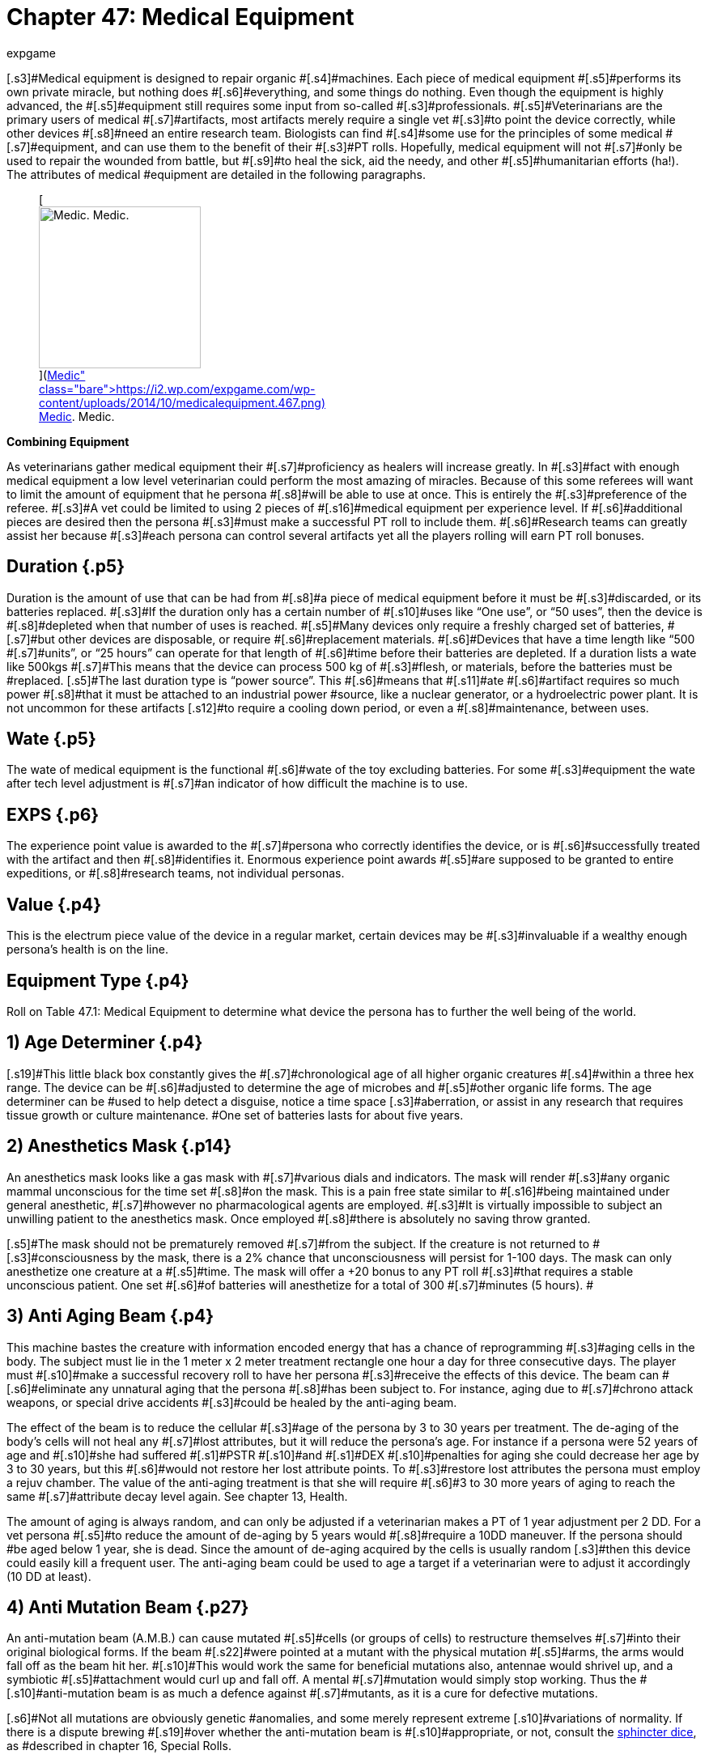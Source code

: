 = Chapter 47: Medical Equipment
:author: expgame
:date: 2010-08-08 03:58:22 -0400
:guid: http://expgame.com/?page_id=341
:id: 341
:page-layout: page

[.s3]#Medical equipment is designed to repair organic #[.s4]#machines.
Each piece of medical equipment #[.s5]#performs its own private miracle, but nothing does #[.s6]#everything, and some things do nothing.
Even though the equipment is highly advanced, the #[.s5]#equipment still requires some input from so-called #[.s3]#professionals.
#[.s5]#Veterinarians are the primary users of medical #[.s7]#artifacts, most artifacts merely require a single vet #[.s3]#to point the device correctly, while other devices #[.s8]#need an entire research team.
Biologists can find #[.s4]#some use for the principles of some medical #[.s7]#equipment, and can use them to the benefit of their #[.s3]#PT rolls.
Hopefully, medical equipment will not #[.s7]#only be used to repair the wounded from battle, but #[.s9]#to heal the sick, aid the needy, and other #[.s5]#humanitarian efforts (ha!).
The attributes of medical #equipment are detailed in the following paragraphs.+++<figure id="attachment_5325" aria-describedby="caption-attachment-5325" style="width: 200px" class="wp-caption aligncenter">+++[image:https://i0.wp.com/expgame.com/wp-content/uploads/2014/10/medicalequipment.467-200x300.png?resize=200%2C300[Medic.
Medic.,200]](https://i2.wp.com/expgame.com/wp-content/uploads/2014/10/medicalequipment.467.png)+++<figcaption id="caption-attachment-5325" class="wp-caption-text">+++Medic.
Medic.+++</figcaption>++++++</figure>+++

[.s1]#*Combining Equipment*#

[.s3]#As veterinarians gather medical equipment their #[.s7]#proficiency as healers will increase greatly.
In #[.s3]#fact with enough medical equipment a low level veterinarian could perform the most amazing of miracles.
Because of this some referees will want to limit the amount of equipment that he persona #[.s8]#will be able to use at once.
This is entirely the #[.s3]#preference of the referee.
#[.s3]#A vet could be limited to using 2 pieces of #[.s16]#medical equipment per experience level.
If #[.s6]#additional pieces are desired then the persona #[.s3]#must make a successful PT roll to include them.
#[.s6]#Research teams can greatly assist her because #[.s3]#each persona can control several artifacts yet all the players rolling will earn PT roll bonuses.#

== [.s1]#Duration# {.p5}

[.s7]#Duration is the amount of use that can be had from #[.s8]#a piece of medical equipment before it must be #[.s3]#discarded, or its batteries replaced.
#[.s3]#If the duration only has a certain number of #[.s10]#uses like &#8220;One use&#8221;, or &#8220;50 uses&#8221;, then the device is #[.s8]#depleted when that number of uses is reached.
#[.s5]#Many devices only require a freshly charged set of batteries, #[.s7]#but other devices are disposable, or require #[.s6]#replacement materials.
#[.s6]#Devices that have a time length like &#8220;500 #[.s7]#units&#8221;, or &#8220;25 hours&#8221;
can operate for that length of #[.s6]#time before their batteries are depleted.
If a duration lists a wate like 500kgs #[.s7]#This means that the device can process 500 kg of #[.s3]#flesh, or materials, before the batteries must be #replaced.
[.s5]#The last duration type is &#8220;power source&#8221;.
This #[.s6]#means that #[.s11]#ate #[.s6]#artifact requires so much power #[.s8]#that it must be attached  to an industrial power #source, like a nuclear generator, or a hydroelectric power plant.
It is not uncommon for these artifacts [.s12]#to require a cooling down period, or even a #[.s8]#maintenance, between uses.#

== [.s1]#Wate# {.p5}

[.s3]#The wate of medical equipment is the functional #[.s6]#wate of the toy excluding batteries.
For some #[.s3]#equipment the wate after tech level adjustment is #[.s7]#an indicator of how difficult the machine is to use.#

== [.s15]#EXPS# {.p6}

[.s10]#The experience point value is awarded to the #[.s7]#persona who correctly identifies the device, or is #[.s6]#successfully treated with the artifact and then #[.s8]#identifies it.
Enormous experience point awards #[.s5]#are supposed to be granted to entire expeditions, or #[.s8]#research teams, not individual personas.#

== [.s5]#Value# {.p4}

[.s5]#This is the electrum piece value of the device in a regular market, certain devices may be #[.s3]#invaluable if a wealthy enough persona&#8217;s health is on the line.#

== Equipment Type {.p4}

Roll on Table 47.1: Medical Equipment to determine what device the persona has to further the well being of the world.

[table id=586 /]

== 1) Age Determiner {.p4}

[table id=587 /]

[.s19]#This little black box constantly gives the #[.s7]#chronological age of all higher organic creatures #[.s4]#within a three hex range.
The device can be #[.s6]#adjusted to determine the age of microbes and #[.s5]#other organic life forms.
The age determiner can be #used to help detect a disguise, notice a time space [.s3]#aberration, or assist in any research that requires tissue growth or culture maintenance.
#One set of batteries lasts for about five years.

== 2) Anesthetics Mask {.p14}

[table id=588 /]

[.s3]#An anesthetics mask looks like a gas mask with #[.s7]#various dials and indicators.
The mask will render #[.s3]#any organic mammal unconscious for the time set #[.s8]#on the mask.
This is a pain free state similar to #[.s16]#being maintained under general anesthetic, #[.s7]#however no pharmacological agents are employed.
#[.s3]#It is virtually impossible to subject an unwilling patient to the anesthetics mask.
Once employed #[.s8]#there is absolutely no saving throw granted.#

[.s5]#The mask should not be prematurely removed #[.s7]#from the subject.
If the creature is not returned to #[.s3]#consciousness by the mask, there is a 2% chance that unconsciousness will persist for 1-100 days.
The mask can only anesthetize one creature at a #[.s5]#time.
The mask will offer a +20 bonus to any PT roll #[.s3]#that requires a stable unconscious patient.
One set #[.s6]#of batteries will anesthetize for a total of 300 #[.s7]#minutes (5 hours).
#

== [.s20]#3) Anti Aging Beam# {.p4}

[table id=589 /]

[.s10]#This machine bastes the creature with information encoded energy that has a chance of reprogramming #[.s3]#aging cells in the body.
The subject must lie in the 1 meter x 2 meter treatment rectangle one hour a day for three consecutive days.
The player must #[.s10]#make a successful recovery roll to have her persona #[.s3]#receive the effects of this device.
The beam can #[.s6]#eliminate any unnatural aging that the persona #[.s8]#has been subject to.
For instance, aging due to #[.s7]#chrono attack weapons, or special drive accidents #[.s3]#could be healed by the anti-aging beam.#

[.s10]#The effect of the beam is to reduce the cellular #[.s3]#age of the persona by 3 to 30 years per treatment.
The de-aging of the body&#8217;s cells will not heal any #[.s7]#lost attributes, but it will reduce the persona&#8217;s age.
For instance if a persona were 52 years of age and #[.s10]#she had suffered #[.s1]#PSTR #[.s10]#and #[.s1]#DEX #[.s10]#penalties for aging she could decrease her age by 3 to 30 years, but this #[.s6]#would not restore her lost attribute points.
To #[.s3]#restore lost attributes the persona must employ a rejuv chamber.
The value of the anti-aging treatment is that she will require #[.s6]#3 to 30 more years of aging to reach the same #[.s7]#attribute decay level again.
See chapter 13, Health.#

[.s3]#The amount of aging is always random, and can only be adjusted if a veterinarian makes a PT of 1 year adjustment per 2 DD.
For a vet persona #[.s5]#to reduce the amount of de-aging by 5 years would #[.s8]#require a 10DD maneuver.
If the persona should #be aged below 1 year, she is dead.
Since the amount of de-aging acquired by the cells is usually random [.s3]#then this device could easily kill a frequent user.
The anti-aging beam could be used to age a target if a veterinarian were to adjust it accordingly (10 DD at least).#

== [.s21]#4) Anti Mutation Beam# {.p27}

[table id=590 /]

[.s17]#An anti-mutation beam (A.M.B.) can cause mutated #[.s5]#cells (or groups of cells) to restructure themselves #[.s7]#into their original biological forms.
If the beam #[.s22]#were pointed at a mutant with the physical mutation #[.s5]#arms, the arms would fall off as the beam hit her.
#[.s10]#This would work the same for beneficial mutations also, antennae would shrivel up, and a symbiotic #[.s5]#attachment would curl up and fall off.
A mental #[.s7]#mutation would simply stop working.
Thus the #[.s10]#anti-mutation beam is as much a defence against #[.s7]#mutants, as it is a cure for defective mutations.#

[.s6]#Not all mutations are obviously genetic #anomalies, and some merely represent extreme [.s10]#variations of normality.
If there is a dispute brewing #[.s19]#over whether the anti-mutation beam is #[.s10]#appropriate, or not, consult the http://expgame.com/?page_id=275#sphincter-dice[sphincter dice], as #described in chapter 16, Special Rolls.

The beam will be effective if the mutant fails [.s7]#a poison attack against her physical mutations, #[.s5]#and psionic attack against her mental mutations.
#The attack intensity of the A.M.B.
is 2 to 12 plus [.s10]#one per level of veterinarian using the device.
The total body wate of the patient is considered when #[.s22]#treating for mutations, and the device can eliminate #[.s17]#mutations from 100 kg of flesh per battery set.
The #[.s16]#beam has a 40 cm range, and its effect is #[.s7]#instantaneous.#

[.s3]#If a veterinarian wishes to only eliminate #[.s8]#certain mutations she can cover parts of the #[.s7]#mutant&#8217;s body, and focus the beam.
To avoid a #[.s8]#specific mutation requires 3DD per physical #mutation, and 10DD per mental mutation.
If the [.s10]#vet wanted to eliminate a mutant&#8217;s pus producing #organ, while retaining her symbiotic attachment [.s3]#and pyrokinesis the vet would have to make a #[.s5]#13DD maneuver.#

== 5) Anti Virus Beam {.p4}

[table id=591 /]

[.s17]#The hand held anti-virus beam will kill any foreign virus, bacteria, fungi, prion or organism that is found infiltrating #[.s10]#an organic substance.
The beam will not kill those #[.s1]#organisms which are determined to be in a symbiotic #[.s5]#relationship with the patient.
This super-sterilizer #has a range of 75 cm.

[.s7]#There is a larger version which weighs 10 #[.s5]#times as much, is worth 125000, and is effective on #[.s10]#all micro-organisms within a 2 hex radius of effect.
The Sterilizer will be found 20% of the time.
#[.s7]#Both sizes have a battery life of 200 units.
This #[.s10]#artifact will give a veterinarian +10 on her PT roll #[.s5]#when dealing with open wounds, and countering #infections.

== 6) Auto Tourniquet {.p4}

[table id=592 /]

[.s10]#An automatic tourniquet can be wrapped over or near any major source of blood loss.
The tourniquet #[.s8]#is more than just an automated constricting #[.s7]#bandage, and it employs electrical impulses to #[.s22]#constrict and dilate appropriate blood vessels . Once #activated, the auto tourniquet will eliminate [.s3]#damaging effects caused by blood loss.
#[.s17]#The tourniquet will function on a severely damaged #[.s5]#limb, an internal bleed, or a head wound.
If the #tourniquet is improperly placed (e.g., around an anthro[.s7]#&#8216;s neck) safety mechanisms will ensure #[.s10]#that it disconnects itself.
The auto tourniquet #[.s5]#will not heal damage, but it will prevent further #[.s8]#damage.
The electric tourniquet will always #[.s5]#function (no batteries necessary) if attached to a #[.s10]#warm organic creature.
Veterinarians earn +20 on #any PT rolls that involve blood loss (surgery to severe trauma).+++<figure id="attachment_5326" aria-describedby="caption-attachment-5326" style="width: 245px" class="wp-caption aligncenter">+++[image:https://i2.wp.com/35.197.116.248/expgame.com/wp-content/uploads/2014/10/medicalthing.471.png?resize=245%2C183[Staples, sutures, bandages.
Anaesthetic?,245]](https://i2.wp.com/35.197.116.248/expgame.com/wp-content/uploads/2014/10/medicalthing.471.png)+++<figcaption id="caption-attachment-5326" class="wp-caption-text">+++Staples, sutures, bandages.
Anaesthetic?+++</figcaption>++++++</figure>+++

== 7) Bandage Box {.p34}

[table id=593 /]

[.s10]#This medical device is more than just a collection of #bandages and plasters.
A bandage box will quickly [.s7]#crawl all over the patient&#8217;s body and sew, or glue, #together any open wounds that it finds.
It will also [.s3]#sterilize and redress any old wounds.
A bandage #[.s10]#box will take 1-6 minutes to sew up a medium sized #[.s7]#patient (anthropomorph sized).
A battery set will #provide power for 75 minutes of search-and-sew.
A [.s7]#vet will earn a bonus of +15 on quick fix PT rolls #[.s3]#when using a bandage box, and a bonus of +5 on any surgery PT rolls.#

== [.s5]#8) Biorganic Attachment# {.p5}

[table id=594 /]

[.s7]#A biorganic attachment is a ready to affix limb.
It #[.s6]#may be from an organ donor bank, from some #biological vat, or from a dissected clone, but either [.s3]#way the limb has been prepared for attachment to #[.s5]#a host body.
The limb in a bag has all the energy sources, computer technology and invasive devices built into it.
A biorganic attachment will nearly replace itself in a gory noisey automated surgical procedure.
Once attached be biorganic attachment #[.s6]#will become seamless with the persona.
If the #[.s7]#persona is physically strong the attachment will quickly grow #[.s3]#in strength.
If the persona is weak and sickly the #[.s8]#attachment will quickly atrophy.
#[.s3]#Biorganic attachments are relatively easy for #[.s8]#a veterinarian, or a biologist to attach.
Requiring #[.s4]#a 4DD maneuver for success.
#[.s4]#There are #[.s3]#several types of biorganic attachments, and these types are determined on Table 47.2:__ __Attachment Style__.__#

[table id=595 /]

[.s33]#*1) Basic Unit*:#[.s8]# Requires a veterinarian for proper attachment.
It only requires a DD4 maneuver.
Reasons for failure could be wrong size of patient, or poor technique#[.s7]#.
[.s8]#Sizing and limb type is determined by the #[.s5]#the http://expgame.com/?page_id=275#sphincter-dice[sphincter dice].
#The basic unit is also limited to type of limb that needs replacing.
The #[.s3]#limb can be saved for later use on another persona #[.s8]#if the attempt fails.
EXPS 2000.
Value 750 000.#

[.s28]#*2) Special Edition*:#[.s7]#This unit is self attaching and is not affected by limb type or size of the patient.
A vet can attach the limb as a DD1 maneuver, or the personas could let t#[.s6]#he self #[.s12]#attaching unit do its own thing.
The special edition can#[.s3]# attach itself with #[.s7]#90% accuracy (a 90% chance of success).
Failure of the attachment is left up to the referee.
EXPS 1000.
Value 1 500 000.#

[.s33]#*3) Luxury Edition*:#[.s8]#This sausage-in-a-bag can #[.s3]#attach itself regardless of race, or size, and may #[.s7]#replace any external body part that is not an organ.
A luxury edition biorganic attachment can replace #[.s5]#fins, wings, noses, trunkS;
ears, eyelids, or external #[.s8]#mutations.
It requires no medical attention, and #[.s7]#has a 99% chance of success.
EXPS 750.
Value 2 750 000.#

*4) Luxury Plus*: Same as the luxury edition but also has a physical mutation attached to it.
The physical mutation cannot be a defect, and must be appropriate or explainable by the referee.
EXPS 750.
Value 2 750 000.

== [.s36]#9) Biorganic Replacement# {.p4}

[table id=596 /]

[.s4]#Biorganic replacements are ready to implant #[.s3]#organs, tissues, or glands.
They can be straight from tissue culture vats, harvested from clones, #[.s4]#harvested from criminals, or cybernetically #[.s3]#designed.
The biorganic replacement can be used to enhance an existing system, or to replace an #[.s9]#ailing one.
The nature of each biorganic #[.s19]#replacement is discussed in the following #[.s8]#paragraphs, as is its value and attribute bonus.
[.s5]#The replacement type is rolled on Table 47.3: #[.s3]#Replacement Type__.__##

[.s5]#For any biorganic attachment to work, the vet #[.s3]#must properly implant it using surgery.
This has #[.s5]#base difficulty of 15DD.
The process of biorganic replacement will take 1 to 6 hours, and the persona #must be unconscious, yet alive, for the entire time.
[.s10]#The referee is encouraged to modify the DD of this #[.s4]#maneuver to each replacement type and the #[.s8]#circumstances surrounding the operation.#

[.s5]#For instance if a biorganic replace were being #[.s7]#used to replace the sight of a blinded persona then the referee should ensure an almost certain chance #[.s5]#for surgery success and tissu#[.s38]#e #[.s5]#e acceptance.
If the #[.s10]#replacement is being used for enhancement of fully #[.s7]#functional eyes then the chance for success should #be reduced.

[.s7]#If the biorganic replacements are being abused #[.s3]#to build super personas then the referee should #[.s7]#increase the chances of failure, and inflict some of #[.s5]#her own side effects.
For instance too many muscle #[.s7]#grafts may result in tissue rejection that includes #[.s10]#previous implants and some of the patient&#8217;s original #tissue, leaving her with a [.s39]#PSTR #that is less than she began with.

[table id=597 /]

[.s34]#*1) Blood Filters* (150000):#[.s3]#These will assist, or #[.s5]#replace, the body&#8217;s present organs for cleansing the #[.s8]#blood.
If the replacement is added to a persona #[.s7]#with a fully functioning system she would improve #[.s3]#her CON attribute by 10% (adjustment cannot be #[.s18]#less than +1, nor greater than +2), and earn a #[.s3]#bonus of +2 when making saving throws against poison attacks.#

[.s34]#[.s35]#*2) Bone Hardening* (100000):#[.s18]#This persona&#8217;s bones have been treated with microbiological #[.s8]#cultures that will lay down a hardening laminate #[.s5]#on all of her bones.
This can only be done on those #[.s4]#personas that are at least adult in age.
When #[.s7]#applied to normal strength bones, the persona will #[.s19]#earn a HPS maximum bonus of 20%.
Bone #[.s3]#hardening cannot be over laid.##

[.s41]#*3) Brain Tissue* (1000000):#[.s16]#This treatment #[.s8]#involves the insertion of additional brain tissue #[.s4]#which will give the patient improved mental #[.s3]#capacity and memory retrieval.
When installed in a fully functioning system she would improve her INT attribute by 10% (adjustment cannot be less #[.s5]#than +1, nor greater than +2).
There is a cumulative #[.s8]#15% chance per implant that something will go #wrong.
Initial implants will involve mild insanities, [.s8]#and later implants may involve severe insanities.
#[.s7]#If the persona is #[.s42]#abusing brain #[.s7]#tissue implants she #[.s5]#may find herself comp &big with other thinkspaces #for control of her body.

[.s43]#*4) Conductive Tissue* (500000):#[.s4]#Conductive #[.s7]#tissue involves the implantation tissue that grows #[.s3]#alongside motor neurons producing wider, lower #[.s7]#resistance neural pathways.
These allow for faster #[.s18]#reaction times and improved dexterity.
When #installed in a fully functioning nervous system the [.s7]#patient would improve her DEX attribute by 10% #[.s8]#(adjustment cannot be less than +1, nor greater #[.s7]#than +2).
The implants will also offer an initiative #[.s10]#roll bonus of +2.#

[.s43]#*5) Contractile Tissue* (100000):#[.s4]#Contractile #[.s8]#tissue biorganic replacements are muscle tissue #[.s4]#plus the necessary neural wiring to make the implants useful.
The muscle can improve the #patient&#8217;s PSTR attribute by 10% (adjustment cannot [.s3]#be less than +1, nor greater than +2).
For every 3 #[.s3]#points of PSTR increase, representing several muscle grafts, the patient will suffer a -2 DEX #[.s7]#penalty, as her fine motor system gets confused amidst the additional tissue.#

[.s44]#*6) Covering, Encasement* (50000):# [.s8]#This is an #[.s3]#exatmo hardened body glove that is surgically #[.s9]#integrated with the patient.
Once she is #[.s10]#permanently inserted into her new skin she will be #[.s3]#unaffected by exatmo pressures, any airborne #[.s5]#contact toxins, and her natural armour rating will #[.s17]#be 550.
The patient will also suffer a -5 CHA penalty #[.s5]#and a -2 DEX penalty.
All of the mutant&#8217;s orifices can be voluntarily sealed, connected to air sources, #or whatever.

[.s45]#*7) Covering, Hardening* (10000):# [.s3]#A hardened #skin covering involves the plating of the mutant&#8217;s [.s10]#fat pads, force absorbent inserts, and shock absorbent head moldings.
The persona suffers a CHA penalty of-2, but enjoys an improved armour rating of +80, #[.s17]#and a 10% bonus on her HPS maximum.
Covering #hardening can only be done once.

[.s41]#*8) Digestion* (55000):# [.s47]#This biorganic #[.s48]#replacement can be used to place any #[.s10]#malfunctioning organ associated with the digestive tract.
This includes teeth, stomach, intestine, and #[.s3]#related organs.
If this system is inserted into a #[.s17]#fully functioning patient it will allow her to chew on #[.s10]#peculiar items, and consume them without gastric despair.
This patient would earn a bonus of +5 on #[.s7]#saves versus ingested poisons.#

[.s49]#*9) Heart, Pump* (200000):# [.s10]#The vital juices pump #replacement can replace an ailing heart, or it can [.s17]#be used to supercharge a fully functioning one.
The #[.s10]#additional heart tissue will improve the persona&#8217;s CON by 10% (improvement cannot be less than +1, #and cannot exceed +2).

[.s50]#*10) Lung* (200000):# [.s7]#The additional respiratory tissue is not limited to lung, but can be gills for #[.s17]#aquarians, or green leafy material for florians.
The #[.s10]#respiratory tissue will allow healthy individuals to #[.s22]#improve their CON by 10% (improvement cannot be #[.s10]#less than +1, and cannot exceed +2).
They will also #[.s7]#earn a bonus of +2 on saves versus respiratory #[.s17]#poisons, and will[.Apple-converted-space]#  #be able-hold their breath twice as #long as normal.

[.s51]#*11) Mental Mutation Insert* (10000000):# [.s5]#This is a very bizarre biorganic replacement indeed.
The #[.s3]#operation will insert a single mutation that is #[.s8]#determined on the Mental Mutation table in #[.s10]#chapter 58.
It is not recommended to insert a defect #at such great economic expense.

[.s52]#*12) Physical Mutation Insert* (5000000):# [.s12]#A #[.s5]#physical mutation attachment will be determined #[.s3]#by the +++<i>+++Physical Mutation +++</i>+++table in chapter 59.
#[.s17]#Defects are not to be inserted unless the referee has #[.s3]#some how justified the penalty as part of her #ongoing campaign.

[.s49]#*13) Sensory, Audio* (2000000):# [.s10]#Audio biorganic replacements can be used to bypass damaged audio #[.s7]#sensors, or to enhance undamaged ears.
If the #[.s3]#biorganic replacement is used to enhance the #[.s10]#patient&#8217;s hearing she will earn a bonus of 10% on her AWE attribute.
This bonus cannot be less than #[.s17]#+1 and cannot be greater than +2.
Enhanced audio #[.s5]#sensors will double the persona&#8217;s chance to detect #an ambush.

[.s51]#*14) Sensory, Visual* (3000000):# [.s5]#The optical bior#[.s10]#ganic replacement can be used to cure blindness, or #[.s5]#it can be used to enhance a fully functional set of #[.s10]#eyes.
The patient&#8217;s AWE will be increased by 10%, #[.s5]#this bonus cannot be less than +1 and cannot be #greater than +2.

[.s28]#*15) Sensory, Touch* (2500060):# [.s53]#The touch sensory #[.s7]#system can be used to repair any defect in the #[.s3]#patient&#8217;s tactile senses.
If the patient&#8217;s touch #[.s10]#sensors are fully intact this biorganic replacement #[.s1]#can be used to enhance her DEX by 10%.
The bonus #[.s22]#cannot be less than +1, and not greater than +2.
An #enhanced tactile system will offer the patient +10 [.s5]#in any eye hand co-ordination PT rolls.#

[.s45]#*16) Sensory, Taste/Smell* (100000):# [.s3]#If the biorganic re#[.s17]#placement is used to enhance the persona&#8217;s normal #[.s10]#sense of smell, it will offer a +10% bonus on her #[.s22]#AWE, and this bonus cannot be less than +1 and no #[.s17]#greater than +2.
The persona can use this enhanced #[.s3]#sense of smell to better detect ambushes.
Her #[.s10]#ambush detection ability will be doubled with this #enhancement.

== 10) Blind Goggles

[table id=598 /]

[.s3]#Blind goggles will restore sight to any humanoid #[.s4]#creatures that suffers visual impairment.
The #[.s5]#goggles can in no way enhance regular vision.
This #[.s7]#device can only restore sight up to a range of 1 hex per point of adjusted AWE (AWE#[.s55]#* *#[.s7]#plus level).
This #[.s3]#distance is halved in darkness.
The goggles will #[.s8]#only restore regular sight and cannot reproduce #[.s3]#any special optical abilities the persona may have #[.s8]#had.
One battery set will operate for 12 months.#

== 11) Blood Clot Disruptor {.p31}

[table id=599 /]

[.s8]#This device can be used by any veterinarian to #[.s3]#destroy build-ups of organic material that inhibit the flow of blood through normal channels.
If the #[.s7]#vet succeeds with this DD3 maneuver, clotting can #[.s3]#be disrupted in any of the anthro types.
#[.s5]#Once the location of a clot is determined, it can #[.s6]#be disrupted in 1-3 units.
There is a standard, #[.s3]#whole body 15-unit treatment that will eliminate #[.s5]#99% of malignant clots in the body.
The blood clot #[.s7]#disrupter will assist the any persona with a +10 PT #[.s3]#roll bonus for any blood flow related activities.#

[.s5]#If this device is being used as a weapon, it will #[.s7]#have unpredictable effectiveness.
Each attack will #[.s8]#drain 30 units of battery power.
The blood clot disrupter&#8217;s maximum effective range is 2 hexes, #and it attacks as a Type C weapon.
The device will [.s3]#inflict 2 to 12 hit points in hemorrhage damage.
#[.s7]#After each attack there is a 1% chance per hit point of damage inflicted of the the target developing a #[.s3]#major internal bleed.
A major internal bleed will inflict 5 to 50 hit points in damage.#

== 12) Blood Congelator {.p4}

[table id=600 /]

[.s10]#A Blood congelator causes the blood to thicken, to #produce scabs, and control undesired blood flow.
External bleeding, or blood drain, may be stopped, [.s7]#95% of the time, within 1-10 units.
Only a vet can #[.s5]#use a Blood Congelator to control internal bleeding.
#[.s3]#To control internal bleeding is a DD3 maneuver #[.s7]#with a blood conge#[.s7]#later.
When combatting blood #[.s3]#loss the vet will earn +20 on her PT roll.#

[.s3]#When this device is being used as a weapon, #it has a 2 hex range and attacks as a type C weapon.
[.s5]#If a hit is scored it will inflict 2 to 12 hit points of #damage.
Each attack will cost 200 units of battery [.s7]#drain.
For each hit point of damage inflicted there is a 1% chance of target developing an embolism.
#[.s6]#An embolism will inflict 5 to 50 hit points in #[.s3]#damage 1 to 4 days later.
The damage inflicted #[.s56]#cannot be healed by regeneration, or #[.s3]#pharmaceuticals, unless the target is also treated #[.s12]#with a Blood Clot Disrupter, or anti#[.s3]#coagulants.
The damage can be healed naturally #[.s7]#by the target, but accelerated healing will not function.#

== 13) Bone Setter {.p30}

[table id=601 /]

[.s5]#The Bone Setter can heal major bones or groups of #[.s3]#bones of most conceivable ailments.
Fractures, #[.s7]#cavities, cancers, deformities, and bone-ligament #[.s5]#damage maybe magically repaired with this device.
#[.s18]#The Bone Setter has no effect on Florians or #[.s3]#insectoids for obvious reasons.
A treatment takes #1-10 minutes of a 90 minute battery charge.
Bone [.s5]#repairing can account for 1 to 6 extra hit points of #[.s8]#healing every week.
This instrument will work #[.s7]#90% of the time.
When using a bone setter the vet #[.s6]#will earn a bonus of +10 on her PT roll when treating traumatic injuries.#

== 14) Breath Ball {.p79}

[table id=602 /]

[.s7]#A Breath Ball is a chemical respiration doo-hickey #[.s3]#that has two principal uses.
The first use is when the ball is held in the mouth.
In this state it will slowly dissolve, and produce 15 minutes of air for an anthro.
Sucking on a breath ball will #[.s5]#help the persona avoid a malicious, or inhospitable, #[.s8]#atmosphere.#

[.s3]#The breath ball can also restore the breathing of a non-respiring anthro.
If forced into #[.s4]#the stomach, the ball will proceed to induce #[.s3]#muscular contractions that will imitate respiration #for 10 minutes.
During this time, it will repair any [.s3]#damage done by poisons to the lungs.
The breath #[.s8]#ball can counteract any poison of intensity less #than the ball&#8217;s Tech Level.
Note that only poisoned [.s3]#lungs may be repaired (gases).
The persona will #[.s5]#regain normal respiration if she makes a successful #[.s3]#damage system shock roll.#

== 15) Cardio Vest {.p4}

[table id=603 /]

[.s10]#This vest, worn over the torso (like most vests), will #[.s7]#regulate and monitor a heart beat for an indefinite period.
It can also restore a lost heart beat by using up 1 hour&#8217;s battery supply.
Any persona requiring #massive heart stimulation such as this will lose [.s3]#consciousness, and must make a recovery roll for this procedure to work.#[.s8]#Once the heart has been resuscitated, it can #[.s6]#be kept beating artificially by the vest for the #[.s8]#duration of its battery supply.
The persona will #[.s19]#remain unconscious during artificial heart #[.s9]#stimulation._ When using a cardio vest a #[.s12]#veterinarian has a +25 bonus when making #[.s6]#resuscitation PT rolls.
Note that a Cardio Vest #[.s3]#cannot keep the brain alive unless the lungs are #[.s7]#operating.
The vest has 30 hours of battery supply.
#

== [.s20]#16) Cerebro Converter# {.p14}

[table id=604 /]

[.s5]#A cerebro converter can analyze an organic storage #[.s3]#device (like a brain), convert the information to #[.s6]#electrical signals, and then reprogram another #[.s16]#brain with the converted information.
Both think spaces are permanently altered by the #[.s3]#procedure.
The medical significance of this device #[.s10]#is profound, and it can be used to switch a think space #[.s18]#from one brain to another.
This device has an #[.s6]#insidious nature, and some of its uses include #[.s8]#complete brainwashing, ultimate disguises, and think space immortality.#

[.s5]#One example of a cerebro conversion could be #[.s3]#transfer of the emotions, knowledge and mental #[.s18]#strength of the the donor into the #[.s3]#receiver.
This will leave the donor body a mind #[.s8]#blanked husk, and will obliterate the receiver&#8217;s #[.s7]#think space and personality.
The donor think space would now have the persona type#[.s10]#, #[.s13]#AWE#*[.s13]#, #*[.s13]#CHA#*[.s13]#, #*[.s13]#CON#*[.s13]#, #*[.s13]#DEX#*[.s13]#, #*[.s10]#INT, #[.s13]#PSTR+++<b>+++, +++</b>+++#[.s10]#and Hps #[.s5]#max of the receiver, and the memories, personality, think space, MSTR, class and experience level of the #[.s8]#donor.
Essentially the receiver body becomes the donor and the donor body becomes a husk#[.s7]#.
There is no possibility of partial #[.s3]#knowledge transfer, unless combined with other #equipment.

[.s3]#Danger: Such maneuvers are not without risk.
It must #[.s7]#be emphasized that this is a very dangerous device #[.s6]#for both the personas, and the referee.
For the #[.s7]#personas, there is a high chance of death, insanity, and mental loss.
The users must be aware that the #[.s16]#cerebro converter is indiscriminate, and all #[.s8]#knowledge (family life, loves, hates, gossip) is #[.s4]#transferred into the receiving brain.
This can #[.s6]#cause an infinity of problems, and if properly exploited by the referee can create an endless #source of fun.
[.s7]#Any procedure failure, like a power failure, interruption by combat, or #a failed performance table roll will result in a side [.s3]#effect.
The side effect is generated on Table 47.4: Cerebro Side Effect#_._

[.s3]#*Failure*: Even if the veterinarian makes a stunning PT #[.s12]#roll there is still a chance that there will be #[.s6]#unpreventable think space confusion.
The base #[.s7]#chance for success of the cerebro conversion is the #[.s3]#ratio between the receiver&#8217;s INT and the donor&#8217;s #[.s5]#combined INT and #[.s60]#MSTR+++<b>+++.
+++</b>+++#[.s5]#Even if this ratio is over 100%, there is still a 15% chance of side effects (less #[.s7]#1% per Tech Level of the cerebro converter).#

[.s4]#*More Failure*: If a think space were being moved from a #[.s18]#persona with a 12 INT#[.s61]#* *#[.s18]#and a 9 MSTR#[.s62]#+++<b>+++, +++</b>+++#[.s18]#and this #[.s3]#think space were being copied over the think space #[.s7]#of a persona with a 16 INT#[.s42]#* *#[.s7]#there would be a (16 / 21 = ) 76%  chance of the cerebro conversion being #[.s4]#successful.
Artificially preserved brains, and #[.s8]#mechanical-electrical devices are considered to #have an INT of 25, but no [.s63]#MSTR**.**#

*[.s7]#Chance for Conversion Success#*

*[.s10]#(INT of receiver)/(INT+MSTR of donor)#*

[.s3]#If the process fails for any reason at all there #[.s7]#is a 25% chance (less 1% per tech level), that the #[.s3]#machine will suffer a breakdown.
The severity of the breakdown is rolled on the Extent of Damage #[.s64]#table in http://expgame.com/?page_id=286[Chapter 21: Equipment Damage].
#[.s7]#Regardless of maintenance problems, the cerebro converter must cool down for 1 hour per point of donor&#8217;s INT before being used again.#

[.s7]#*Even More Failure*: Many of the cerebro conversion side effects involve competition between the two think spaces involved #[.s3]#in cerebro conversion.
The state of the think space is radically altered for conversion into the other #[.s10]#brain, and this has a great equalizing effect on both #[.s7]#think spaces.
If there is a great discrepancy between #the combating MSTRs[.s63]#* *#then the referee must adjust [.s7]#them both so that there is a reasonable chance of #[.s18]#success for either attacker.
This can be most #[.s7]#objectively done by averaging the two #[.s67]#MSTRs**.**#

[table id=605 /]

[.s43]#*1) Insanity*:#[.s4]#Both think spaces connected by the cerebro converter are locked in a battle for control#[.s18]#.
First the donor think space attacks the receiving #[.s7]#think space (comparing their MSTRs), and then vice versa.
The referee could use either a pair of http://expgame.com/?page_id=275#saving-throw[saving throws], or an http://expgame.com/?page_id=275#attribute-competition-rolls[attribute challenge] using MSTR.
If the #[.s3]#attack is successful, refer to the http://expgame.com/?page_id=257#insane[Insanity Tables] listed in chapter #[.s68]#11+++<b>+++, +++</b>+++#[.s3]#Referee Personas.
Machines and robots will use their intelligence against the attack, and will suffer what ever insanity #[.s6]#that is generated.#

[.s34]#*2) Mind Blank*:#[.s3]#This is another pair of psionic #[.s7]#attacks that the two think spaces will automatically #make against each other.
Failure to save will cause [.s6]#result in the storage system to be blanked.
This #[.s8]#can apply to any storage format attached to the #[.s5]#cerebro converter, whether biological or mechanical.
#[.s3]#All data banks, levels of experience, memories, #skills, etc.
will be wiped clean from a brain that has [.s8]#been blanked.
It is up to the referee whether this is permanent or not.
If the expedition is up to no good, make the persona start from scratch with the attributes they presently have.
If the expedition is trying to save the universe then have the amnestic fugue last an amusing amount of time.
#

[.s34]#*3) Dominance*:#[.s3]#Dominance is confusing a confusing mix of two think spaces.[.s8]#is as if one #think space has been copied into the other, without [.s3]#erasing the preceding one.
#This will truly call on the improvisational talents of the referee.
The #[.s16]#receiver could be dominated by the donor&#8217;s #[.s8]#transplanted mind, or vice versa.
#[.s3]#The more intelligent #brain will usually manage to preserve itself.
If the [.s8]#think spaces are of equal intelligence, the minds #[.s7]#may be switched.
Don&#8217;t omit the possibility that a #[.s16]#organic creature may become a robot if her #[.s8]#think space is dominated by a machine.#

[.s69]#*4) Death*:#[.s6]#The personas inflict mental attacks #[.s7]#on each other.
A successful attack will result in a #[.s4]#combination^&#8211;^ mind blank-death attack.
If the #[.s3]#persona is killed, and then resuscitated, she must #[.s4]#start life with a blanked mind.
Note that the #[.s3]#mental attack effects are simultaneous, and rare.#

*5) Mental Mutation*: Some how the receiver think space has combined with the donor think space to create a new and wonder mental mutation.
This should be permanent, but the referee may limit it as she sees fit.
The new mutation is new to the think space of the persona so she must figure it out on her own.
Lots of fun.
The mutation is rolled in Chapter 58: Mental Mutations and cannot be a defect.

[.s4]#*Less Failure Through Science*: The higher the tech level of the cerebro #[.s7]#converter, the more effective the device is.
Higher tech level converters can carry out more complex #[.s18]#conversions requiring less personnel.
#[.s8]#Consult Table 47.5: Converter Tech Level__ __to #[.s7]#determine the impact of tech level on the device.
The tech level of the cerebro converter is represented by it&#8217;s wate.
The less the converter&#8217;s wate the higher it&#8217;s tech level.
#[.s8]#If the DD is very high then several veterinarians #[.s4]#are required to work as a research team.
The #[.s6]#research team need not be composed solely of #[.s7]#veterinarians as biologists may prove helpful also.
See research teams in#[.s6]# http://expgame.com/?page_id=269#research-teams[Performance Tables], for more #[.s3]#information about how to achieve massive DD rolls.
Failure of this PT roll will result in failure of the procedure, and #[.s7]#rolls must be made onTable 47.4: Cerebro Side Effect#[.s3]#.#

[.s3]#The Cerebro Converter Tech table also lists #[.s6]#the maximum complexity of the maneuver that #can be attempted by the research team.
A low tech [.s7]#cerebro converter can only transpose the think space #[.s8]#of a patient into the body structure of a similar #patient.
As the tech level increases the PT roll will [.s5]#suffice for transfers from conscious to unconscious #[.s4]#patients, and then from oxygenated brains to #[.s3]#mechanical storage devices.
The type of subjects #[.s6]#that can be converted are listed in the Subject #limitations column of the +++<i>+++Cerebro Converter Tech +++</i>+++[.s7]#table.
The veterinarian in charge may attempt any #[.s6]#maneuver she delights in, but the referee must #[.s3]#increase the DD of the maneuver accordingly.#

[table id=606 /]

== [.s70]#17) Cloning Equipment# {.p4}

[table id=607 /]

Cloning Equipment can rapidly reproduce any life form if it is given a fraction of the original life form [.s10]#to work from.
The clone will be a verbatim cellular #[.s19]#construct, but it will lack the personality, #intelligence and knowledge of the body that it has [.s8]#been formed from.
The clone will have all the #[.s5]#cellular maturity, but it will lack the life experience #[.s8]#that the original organic creature had gathered #[.s3]#over the years.
The clone will, however, have all the physiological attributes of its sample.#

[.s6]#The clone is nothing more than a mobile #[.s8]#statue made from the same meats and ligaments #as the sample.
The clone cannot speak a language, and must be run as a referee persona.
The sample [.s16]#donor has no control over the clone.
If the #[.s8]#veterinarians creating the clone wish to impart knowledge onto their creation they must use a #[.s3]#cerebro converter.#

[.s7]#The more advanced the cloning equipment is #[.s5]#the less of a sample that is needed to synthesize the clone.
A low tech cloning machine needs to have a #[.s3]#whole body present for the entire process, which #[.s6]#can be many hours.
A very high tech level cloning #machine needs only to have a small sample of the [.s7]#organism present to create the clone.
The sample #[.s8]#must be present for the entire cloning process.
#[.s7]#There is some damage done to the sample as little #bits of it are snipped off and homogenized to have [.s3]#their genetic components analyzed.
The type of #[.s4]#sample needed and the damage done to it is #[.s3]#determined on Table 47.6: Cloning Machine Tech Level#[.s71]#_._#

[.s16]#The DD of using a cloning machine is #[.s7]#exceptionally high in an effort to assure that more #[.s8]#than one veterinarian is operating the device at once#[.s7]#.
Cloning requires a http://expgame.com/?page_id=269#research-teams[research team] must usually be formed #[.s3]#to successfully clone an organism.
The cloning #[.s7]#machine requires at least one veterinarian present, #[.s5]#but a research team operating this device could be #[.s7]#composed of vets and biologists.
If the PT roll is #[.s8]#unsuccessful, the cloning attempt automatically #fails.

[.s7]#Even a successful PT roll still has a #[.s4]#chance of failure.
The chance of a successful #[.s3]#cloning depends on how long the research team #[.s4]#waits for the brew to be finished.
The initial #conception and gestation takes one hour.
The clone [.s7]#ages one year for every following hour.
If the clone is removed before the sample&#8217;s age is reached, the #[.s8]#ratio (hours/years of sample) is the percentage #[.s18]#chance for success.
If the research team were #[.s3]#cloning an organism that is 40 years of age, and #[.s8]#they left the clone in the brewing tank for a total #[.s5]#of 30 hours there would be a 75% chance of success.#

[.s7]#If the cloning process fails the either because #[.s3]#of an unsuccessful PT roll, or because the clone #didn&#8217;t brew long enough the consequences are up to [.s19]#the referee.
Most often the clone will fail #[.s7]#catastrophically, resembling nothing more than a #jumbling blob of bones, tubes, organs and rumpled skin.
Occasionally clones will also flop around and bellow.
Failed rapid cloning is not for the faint of cardiac pump.

If the process fails there is a 25% chance (less [.s7]#1% per tech level), that the machine will suffer a #[.s4]#breakdown.
The severity of the breakdown is #[.s7]#rolled on the http://expgame.com/?page_id=286[Extent of Damage] table in chapter 21 #[.s4]#of the rule book (ed note.
hahaha book).
Regardless of maintenance #[.s3]#problems, the cloning equipment must cool down #for 2 hours per hour of use before being used again.

[table id=609 /]

== 18) Coma Control Box {.p100}

[table id=608 /]

[.s5]#A Coma Control Box will regulate an unconscious #[.s8]#persona&#8217;s healing processes.
A comatose persona #[.s7]#is one whose hit point total is less than zero.
This #[.s3]#device ensures that the persona will not lose hit #[.s7]#points.
The persona cannot be moved once attached #[.s3]#to this device.
The coma control unit cannot halt #the effects of poisons or pharmaceuticals.
Damage [.s7]#inflicted while the box is attached is still inflicted, and the coma control unit can do nothing to prevent #[.s3]#it.
The coma control unit can only regulate, and #[.s7]#cannot intervene or heal.
A battery set will last 25 days.
This device must be attached by a biologist, #[.s3]#mechanic, or veterinarian.
This unit offers a +20 #[.s7]#bonus on a vet&#8217;s PT roll when she is working with #[.s3]#comatose patients.#

== 19) Comfy Couch {.p6}

[table id=610 /]

[.s10]#A comfy couch is a stretcher that keeps the patient(s) #[.s6]#hovering above its surface:^,^ by anti-gray.
The #[.s8]#stretcher itself hovers above the ground, and can #be pulled around without any effect on the carrier&#8217;s [.s8]#wate allowance.
It can support up to 250kg (less the wate of extra devices).
Unless diverted, the #[.s10]#stretcher will continue to hover along at 1 h/u in the #[.s3]#direction it was originally started in.
One set of #[.s8]#batteries will run the stretcher for 15 days.#

[.s10]#Every couch gets 0-3 (d4-1) additional medical #[.s4]#devices built in.
These operate on their own #battery sets and increase the statistics of the couch [.s6]#accordingly.
See the Comfy Couch Equipment #[.s7]#Table for a list of additional built-in goodies.
The comfy couch&#8217;s extra items will automatically jump #[.s5]#into action when an injured persona is placed in the #couch.
The couch will offer an award of +10 for the [.s8]#vet when she is making PT rolls for maneuvers which require a stabilized patient.#

[table id=611 /]

== 20) Consciousness Headband {.p7}

[.s78]#[table id=612 /]#

[.s78]#When wrapped around the head of a #[.s3]#anthropomorph, this device can instantly restore consciousness.
It is integrated with the wearer&#8217;s nervous system, and will jump start the limbic system if it appears #[.s7]#to be failing.
The headband can be worn constantly #[.s10]#to prevent loss of consciousness from poisons, shock, #[.s77]#physical damage, or mental attacks.
If #[.s7]#consciousness is to be maintained the player must #[.s3]#make a successful recovery roll for her persona.
#[.s7]#Regardless of the persona&#8217;s physical state she will #[.s6]#have no less than a 10% chance of making her #[.s3]#recovery roll.
The consciousness head band will #[.s8]#require one use per extra recovery roll that the #[.s7]#persona needs to remain conscious.
Each use will #[.s3]#inflict 0-3 hit points of electrical damage to the #[.s9]#persona#.

== 21) Cauterizing Ray {.p120}

[.s5]#[table id=613 /]#

[.s5]#This device is normally used to heal the stumps of #[.s7]#amputated digits or limbs.
The ray sterilizes and arrests blood loss in one unit.
The ray can be used #[.s6]#by a veterinarian in cases of severe trauma to #[.s3]#increase her PT roll by +20.#

[.s3]#When wielded as a weapon, the cauterizing #[.s10]#ray attacks as a type C weapon.
The ray has a #[.s80]#+++<b>+++1 +++</b>+++#[.s10]#hex #[.s3]#range and inflicts 4 to 24 hit points of damage.
#Each attack uses 8 units of battery drain.
The [.s3]#damage inflicted only effects organic creatures, #[.s8]#and cannot be regenerated.
#[.s7]#For instance a hit with this weapon inflicting 16 hit points would reduce the target&#8217;s hit points #[.s3]#maximum by 16.
The referee should only use this as a weapon against player personas in extreme #[.s7]#situations.
Only a Rejuv Chamber can return #[.s3]#the persona to her original hit points maximum.
No pharmaceuticals, mutations, or other gadgets will restore the damaged #[.s81]#HPS #[.s3]#max.
A battery set will last for 20 units.#

== 22) Deaf Head Phones {.p125}

[table id=614 /]

[.s3]#These head phones allow any hearing impaired persona to hear normally.
If worn by a persona with normal hearing#[.s5]#, a bonus of +2 is given on the persona&#8217;s #[.s81]#AWE+++<b>+++.
+++</b>+++#[.s3]#This equipment is waterproof, but will not #[.s7]#function underwater, or any other liquid.
No batteries #[.s3]#are required, but the deaf head phones will not #[.s7]#operate in silence.
Sonic attacks will shut off the #[.s8]#head phones for one turn, after delivering full #damage to hearing impaired personas, and double [.s8]#damage to personas using the head phones for acoustic enhancement.#

== [.s22]#23) Drug Box# {.p129}

[table id=615 /]

[.s4]#There are two versions of the drug box.
The #[.s7]#smaller (10 kg) of the two is a drug analyzer.
The #larger version (35 kg) is a drug analyzer and synthesizer.
A drug [.s7]#box will be the smaller analyzer 75% of the time.
The #[.s3]#referee may let the player roll this, or she could choose whichever device is more appropriate for #[.s8]#her campaign.
#[.s3]#Both boxes have 1000 turns of energy in a #[.s8]#battery set.
An analysis takes 6-60 turns, and a #[.s18]#synthesis takes 60-480 turns (1-8 hours).
The #[.s7]#check for success is rolled at the end of this period.
#[.s6]#So the persona must wait until the machine is #[.s3]#finished before knowing what has happened.#

[.s18]#*Drug Analyzer* (EXPS 250;
Value 50000): The drug analyzer is the #[.s5]#smaller portable version (10kg) of the Drug Box.
#[.s3]# The analyzer will analyze a compound, determine if it is a pharmaceutical and identify it#[.s7]#.
A veterinarian using a drug analyzer will earn a bonus of +50 when making pharmaceutical #[.s5]#related PT rolls.
The following information may be #[.s3]#obtained by the machine: pharmaceutical type, effects, duration, side effects, and value.#

[.s19]#The analyzer prefers a full dose of the #[.s5]#pharmaceutical to use for study;
this will double its chances for successful analysis.
The normal process #[.s7]#may consume a small portion of the dose, however #this should not affect the performance of the [.s7]#pharmaceutical.
The percentage chance for success #is equal to the tech level of the drug box, divided by [.s3]#the tech level of the pharmaceutical plus a random value of 1 #[.s8]#to 6.
This value can never be higher than 80%.#

*[.s7]#Chance for Analysis Success#*

*[.s10]#Tech Level Box  plus Vet Level / (Tech Level + d6)  Maximum#[.s3]# 80%#*

[.s3]#The chance for successful analysis must be rolled for each of the five separate categories of pharmaceutical information that can be acquired.
#[.s7]#For example the analyzer may determine possible #side effects for a pharmaceutical, but not determine [.s3]#its value or type.#

[.s28]#+++<strong>+++Drug Synthesizer +++</strong>+++(EXPS 900 Value 900 000):#[.s7]#In addition to determining #[.s3]#all of the above information, the drug synthesizer #[.s5]#is capable of recreating any pharmaceutical that it has analyzed.
#[.s3]#The larger version of the Drug Box has a wate of 35kg.#[.s3]# A veterinarian will receive a bonus of +75 on any #[.s8]#pharmaceutical related PT rolls with this machine.#

[.s5]#To synthesize an analyzed pharmaceutical , a #[.s8]#whole dose must be destroyed.
The chance for #[.s3]#success depends on analysis and on the ability of the drug box to synthesize the raw components.
#[.s7]#The device must first correctly analyze each of the #[.s9]#5 components listed in the drug analyzer #[.s8]#paragraphs.
The veterinarian, or biologist can #[.s3]#adjust the chance of success, or earn additional rolls by making PT rolls &#8221;#

*[.s7]#Chance for Synthesis Success#*

*[.s10]#Tech Level Box plus Vet Level / (Tech Level + 2d8) Maximum#[.s3]# 80%#*

[.s3]#If the synthesis is successful, the new drug will be identical to the original sample, although the newly synthesized pharmaceutical will have #[.s7]#double the chance of side effects.
If the synthesis #[.s8]#failed the drug box should have fail safes that #[.s5]#prevent the production of random pharmaceuticals, or poisons.
#[.s7]#The drug box can keep producing a single dose of #[.s12]#the pharmaceutical as often as a successful #[.s3]#synthesis roll is made.#

== 24) Eye Cleansers {.p128}

[table id=616 /]

[.s3]#The eye cleansers look like opaque swimming #[.s10]#goggles.
When strapped over the eyes they foam up and bathe the eyes in healing chemicals.
They will negate, and heal, all forms of chemical damage to anthropomorph eyes.
If hit point damage has been #[.s7]#caused by the chemical attack to the eyes, all of #those hit points in damage will be restored.
Eye [.s10]#cleansers can only be used once and will act in one #[.s5]#unit.
The eye cleansers will offer a bonus of +8 for #any eye related PT rolls that the veterinarian has to make.

== 25) Fever Control Blanket {.p14}

[table id=617 /]

[.s17]#The fever control blanket looks like a fragile, highly #[.s7]#reflective, translucent sheet.
It can restore and #[.s3]#maintain the proper body temperature of any #[.s10]#organic creature.
Any internal conditions (poison, #[.s8]#sickness, mental attack) causing fever can be #[.s10]#countered by the blanket.
It can maintain normal body temperatures against external environments #within the range of -10C and +50C.
[.s10]#A veterinarian or biologist can use the blanket #to determine a patient&#8217;s body temperature.
They [.s8]#will also receive a +10 bonus when using the #[.s4]#blanket for any PT rolls that involve body #temperature.
[.s10]#The blanket will function until it is damaged.
#[.s5]#The blanket can take 3 hit points of damage before #[.s4]#it is destroyed.
An fever control blanket is #[.s7]#disposable, and cannot be mended.
If more than #[.s10]#one persona at a time are going to use the blanket, #[.s5]#then they must, be of the anthro type.#

== 26) Incubator {.p14}

[table id=618 /]

[.s10]#This incubator can recreate the environment and conditions necessary for the gestation of embryos, #[.s8]#seeds and fungi.
The Incubator will nourish #[.s5]#anything up to a state where it can survive outside #[.s10]#of a womb, seed or spore sack.
This does not guarantee survival, only live birth.
Any life form exceeding 200 kg before it #[.s22]#can support itself will be beyond the capacity of the #[.s5]#incubator.#

[.s3]#The duration of gestation is given below.
#Deviations such as multiple births and Siamese [.s3]#twins (or triplets etc.) will be left to the ref&#8217;s #[.s7]#discretion.
#Vets and biologists can adjust the incubator to [.s3]#double or triple the rate of gestation, greatly #[.s5]#reducing the embryos time spent in the incubator.#

[table id=620 /]

== 27) Injury Detector {.p134}

[table id=619 /]

[.s8]#This handy little red box will analyze the body #[.s7]#structure of any organic creature for injury.
When #attached to the body, it will detect almost anything [.s3]#from ligament strains to rigor mortis.
The Injury #[.s5]#Detector will aid vets by adding 50 to their PT rolls #[.s8]#when dealing with any maneuver that involves #[.s6]#physical lesions.
A battery set is good for one #[.s3]#hundred applications to the body.#+++<figure id="attachment_10194" aria-describedby="caption-attachment-10194" style="width: 300px" class="wp-caption aligncenter">+++[image:https://i1.wp.com/expgame.com/wp-content/uploads/2018/06/danger_in_deep_3-300x249.png?resize=300%2C249[Tom Corbett Space Cadet Adventure: Danger In Deep Space By Carey Rockwell, Tech adviser Willy Ley.
Illustrator Louis Glanzman Gosset and Dunlap 1953,300]](https://i0.wp.com/expgame.com/wp-content/uploads/2018/06/danger_in_deep_3.png)+++<figcaption id="caption-attachment-10194" class="wp-caption-text">+++Big screen diagnostics.+++</figcaption>++++++</figure>+++

== 28) Internal Viewer {.p6}

[table id=621 /]

[.s5]#This device gives a three dimensional, technicolor, #[.s7]#moving picture of the innards of organic creatures.
#[.s6]#The paddles of the internal viewer must make #contact with the patient.
The internal views can be [.s5]#taped, and subjected to a host of special effects.
An #[.s3]#Internal Viewer will aid vet diagnostics with +30 #[.s7]#on her PT roll.
This unit is generally not portable (unless its tech level produces a wate is less than 6 #kg).
If the internal viewer is part of a comfy couch then it will assist 10 diagnoses per battery set.

== 29) Life Ray {.p6}

[table id=622 /]

[.s7]#A life ray will resurrect dead organic tissue almost #[.s3]#to its original form.
Enormous energy surges (like lightning) are #[.s5]#used to rehydrate desiccated cells, restore chemical #[.s3]#equilibriums, and rebalance biological polarities.
#[.s5]#The Life Ray must be employed within 50 hours of #[.s7]#death.
The Life Ray is a machine, and the subject #[.s8]#must be placed within it.#

[.s7]#The life ray will faithfully restore the body to #[.s8]#the from that is presented to it.
The ray will not #[.s3]#heal or repair anything.
Any corrective surgery #[.s7]#must be completed before the life ray is activated.
For instance a limb would only be reconnected to #[.s4]#the regenerated patient only if her arm were #[.s3]#properly reconnected before the restoration procedure.#

[.s9]#To properly activate the life ray is a #[.s8]#veterinarian maneuver that increases by 1DD #[.s3]#per hour since death.
For example, a patient that #[.s10]#has been dead for 6 hours would be a DD6 maneuver.
#If a body has been placed in a stasis bag, the time [.s6]#within the bag does not count.
For instance a #patient that had been dead for three days, but was [.s7]#placed in a stasis bag 4 hours after dying would be #[.s3]#a 4DD maneuver to resuscitate.#

[.s3]#To be restored, the persona has two chances #to make a normal (d20) CON http://expgame.com/?page_id=275#attribute-rolls[attribute roll].
If the [.s7]#player is successful with either of these rolls then #[.s5]#the persona will have been successfully restored.
If the #[.s8]#player fails both of the attribute rolls then the #[.s6]#persona is permanently dead.
The veterinarian #[.s7]#can carry out maneuvers that will allow the player #[.s8]#to make additional attribute rolls.#

[.s7]#If the player fails the attribute rolls then the persona remains dead, since her system is too far #[.s3]#along the entropy road to be restored.
If the vet, #or the research team, fails the PT roll involved then [.s5]#the patient can be placed in suspension and an attempt can be #[.s18]#made at a later date: Any patient with a zero #[.s3]#attribute will die immediately unless the problem #[.s8]#is corrected preceding, or during the life ray #[.s18]#treatment.
#

[.s5]#The life ray does not return the persona to her #[.s3]#exact state of health.
Since the device does not #[.s6]#repair damage that was incurred the persona&#8217;s #[.s7]#attributes will suffer penalties once life is restored.
#[.s8]#All attributes are reduced by at least one point #[.s3]#during the process.#

[.s7]#It is assumed that all attributes except MSTR #[.s22]#will have suffered when the persona died.
AWE, CHA, #[.s10]#CON, DEX, INT, PSTR and #[.s68]#HPS #[.s10]#maximum will lose 0 #[.s16]#to 3 points (d4-1).
However, the persona&#8217;s #[.s7]#think space may be enlightened by the potentially #[.s3]#spiritual experience and a bonus of 0 to 3 points MSTR#[.s5]# is added to her present MSTR.
If any of the #[.s19]#persona&#8217;s attributes fall below one, she is #[.s8]#permanently dead.#

[.s7]#Once the body is technically restored by the machine, the persona must be brought back to life.
#[.s3]#Her hit point total will be at negative 1/4 of the maximum hit points.
For example, a persona with 20 HPS MAX would restart life at -5 HPS total.
Now a veterinarian must successfully resuscitate #[.s7]#the patient, or she will die again.
Often the referee will allow the vet to automatically succeed at this point#.

[.s7]#Unless this machine is employed absolutely #[.s6]#ruthlessly (under the premise that all personas #will eventually die), it can seriously imbalance the [.s7]#game.
If a referee has any reason not to allow a life #[.s3]#ray to part of her campaign then she simply can #[.s10]#replace this device with some other piece of medical #equipment.

== [.s7]#30) Limb Capper# {.p143}

[table id=623 /]

[.s3]#A limb capper is a flexible bowl-shaped super-#[.s5]#bandage that is used to preserve the nerve endings, #[.s3]#tendons, and muscles of amputated limbs while at #[.s6]#the same time preventing further damage, and #[.s18]#reducing pain.
This artifact&#8217;s prompt use will #[.s6]#facilitate automatic biorganic attachment.
The #[.s3]#Limb Capper can only be used once, and will aid #[.s8]#the vet with a bonus of +5 for any PT rolls that #[.s3]#involve preserving tissue.#

== 31) Medi Kit {.p6}

[table id=624 /]

The medi kit is a disposable one user personal medical aid for veterinarians.
The kit contains bio electric painkillers, tissue and bone adhesives, organic tissue cutting acids, spray on bandages, and benign fur removers.
Everything melts into uselessness after the seal has been broken in an [.s3]#effort to prevent unsanitary re-use.
Medi-kits are #[.s7]#also called vedi-kits, med-paks, and first aid kits.
#[.s3]#The Medi-kit awards +20 to pretty much any PT roll.#

== [.s22]#32) Medi Wraps# {.p140}

[table id=625 /]

[.s17]#A medi wrap is patch of synthetic skin that melts #[.s3]#onto the wounded skin of the patient.
The wrap #[.s10]#will heal up to 30 hit points of specific skin damage.
#[.s3]#Once applied to the injured skin, its effects are #[.s10]#immediate and any further damage will be impeded.
#[.s7]#Medi wraps can be used only once.
If an injury is #[.s3]#to a smaller surface area than the medi wrap, a #[.s5]#veterinarian can cut the wrap if a 3DD performance #[.s7]#table roll is made.
This procedure will extend the #[.s3]#the medi wrap by one use.#

[.s8]#A burn medi wrap is only good for heat, #[.s3]#friction and flame damage.
Veterinarians are the #only personas capable of criss-crossing medi wrap [.s3]#uses.
To do this a 1DD maneuver must be made.
For instance a burn medi-wrap could be used to heal the burn from an acid.
When cross wrapping is done the wrap will only heal 10 hit points of damage.
Referees must remember that most of #[.s8]#laser and projectile weapon damage is internal, #[.s3]#and a medi-wrap will only be able to assist for a small portion of that type of damage.#

[table id=626 /]

== 33) Medical Kit {.p149}

[table id=627 /]

[.s3]#A Medical Kit is equivalent to the bulk storage of #[.s7]#fifty medi kits.
The medi #[.s6]#kits are dispensed by a small diagnostic #[.s7]#computer.
The small diagnostic computer that can #[.s3]#aid any persona, whether medically trained or not, in the proper steps to first aid.
The computer will #[.s8]#give vets a +42 bonus on the performance table rolls for any maneuvers that involve acute care (quick fixes, poison cures).
The computer aids #[.s4]#personas who are not vets, but meet the #[.s42]#+++<b>+++INT +++</b>+++#[.s5]#requirements of a vet (INT 12)in the area of first aid.
#[.s7]#Any such persona can apply quick fixes (and only #[.s10]#quick fixes) when using a medical kit.
The diagnostic #[.s7]#computer runs out of power, and the stores run out #[.s3]#of materials, after 50 uses.
Recharging a medical #[.s6]#kit is left to the improvisational talents of the #referee.

== 34) Metab Counter {.p6}

[table id=628 /]

[.s19]#A Metab Counter will graphically monitor #[.s7]#respiration, blood flow, brain wave activity, and a #few other useless metabolic indicators.
The metab [.s16]#counter is the classic futuristic physician&#8217;s #[.s7]#stethoscope.
This device has a 10 hex directional #range.
Vets, and biologists, can use the metab counter [.s7]#to locate life forms, and to determine their health.
#[.s10]#Veterinarians get a bonus of +15 on any vet PT rolls #[.s3]#when employing a Metab Counter.
Biologists get #[.s7]#+10 on their PT rolls when using a metab counter.
#[.s3]#One battery set will operate for 10000 units.#

== 35) Mood Ball {.p14}

[table id=629 /]

[.s19]#The mood ball will alter and maintain the #[.s3]#disposition of the holder.
If they are depressed it #[.s5]#will make them happy, if they get angry it will calm #[.s3]#them down.
These moods can also be adjusted by a skilled individual to manipulate the emotions of #[.s8]#a single target within 1 hex range.
There is no #[.s3]#saving throw granted since the mood alterations are quite subtle.
The mood ball is a psychiatric #[.s10]#device that employs electrical signals and inaudible sounds to maintain socially acceptable personalities #[.s3]#from the user.
#[.s3]#The mood ball is not a mind control device.
#The user is aware that she is employing the ball for [.s10]#her own benefit, since they will be genuinely happier #[.s7]#when the ball is activated.
A veterinarian can use #[.s3]#the mood ball to assist her in any psychological #[.s5]#performance table rolls.
These would include calm #[.s4]#persona, remove suicidal thoughts, entice a #purchase, subliminal suggestion, or pain reduction.
[.s3]#The veterinarian will earn a bonus of +15 when #[.s7]#dealing with emotion, ovitiood related maneuvers.#

[.s7]#Other personas can use the mood ball to assist #[.s8]#in salesmanship or coercion.
The mood ball is #[.s7]#reflected by a negotiation roll, or PT roll bonus of #+10.
A persona that is frequently subjected to the [.s10]#emotional adjustments of the mood ball may become #[.s3]#dependant on the device.#

== 36) Mutation Detector {.p4}

[table id=1059 /]

[.s5]#The mutation detector provides a binary answer #to the question whether mutations are present and whether the mutations physical or mental.
Beyond [.s5]#this, the device cannot give any hints what-so-ever #[.s3]#regarding the nature of the mutation.
If a mutant #[.s7]#were tested, and she had both physical and mental #[.s3]#mutations, the mutation detector would light up #brightly.
[.s7]#A biologist can employ the detector to gain a #[.s6]#PT bonus of +20 when attempting to identify #[.s3]#mutations#[.s7]#.
The #[.s3]#gadget must have an unobstructed line-of-sight, #[.s6]#and can be no further than 10 hexes from the #[.s8]#specimen.
One battery set will last 5000 units.#

== 37) Neuro Cap {.p4}

[table id=630 /]

[.s3]#This medical device appears to be an oversized #[.s10]#beanie with a yellow blinking light on top.
The cap #[.s8]#constantly generates a think space interference #[.s3]#waveform that makes it virtually impossible for #[.s5]#any form of psionic intrusion to succeed.
The neuro #[.s3]#cap will not defend against those mental attacks #[.s8]#which manipulate the environment around the #target.
It will, however, work very well against the [.s3]#likes of ESP, pyrokinesis, and mental control.#

[.s5]#Mental attacks must first make a save against #[.s3]#twice the persona&#8217;s #[.s96]#MSTR #[.s3]#before they can attack.
#[.s7]#This value (2 times MSTR) cannot be less than 20.
#[.s18]#Thus a persona with a 15 #[.s97]#MSTR #[.s18]#would have a #[.s4]#barrier of mental strength equal to 30.
If the #[.s3]#persona&#8217;s #[.s96]#MSTR #[.s3]#were 6, her mental barrier would #[.s10]#be 20.
The Neuro Cap is just a machine;
it will also obstruct beneficial psionic activity, and any mental #mutation used by the persona must save vs 2 times [.s3]#her #[.s96]#MSTR #[.s3]#before it can be employed.#

== 38) Poison Detector {.p4}

[table id=631 /]

[.s10]#The poison detector can forewarn the expedition of #[.s3]#unconfined toxic materials, and give diagnostic #[.s7]#information about poisoned patients.
The detector #[.s5]#has a 10 hex directional range, and will give an idea #of the poison&#8217;s toxicity (poison intensity).
[.s5]#Contacting the detector to a poisoned patient&#8217;s body will give vets essential information about the #[.s3]#patient.
The poison detector gives vets +25 their #[.s7]#PT roll when treating poisoned personas.
A bonus #of +10 on PT rolls is granted to nomads, biologists, [.s5]#and vets doing research with the aid of the poison #[.s3]#detector.
The detector will indicate whether the #[.s7]#poisonous materials are of a radioactive, corrosive, or biochemically toxic nature.#

== 39) Poison Box {.p14}

[table id=1060 /]

[.s3]#A Poison Box will detect, locate and identify any #[.s7]#amount of toxic substances within a 20 hex radius.
#[.s6]#If a Poison Box can obtain one gram of a particular #[.s8]#poison, it can synthesize 10 doses of antidote.
#[.s6]#Synthesis of antidote requires 1 to 8 hours of #[.s3]#battery use.
If the antidote is taken immediately #[.s8]#after the poison attack, the persona will get an #[.s3]#additional saving throw where the persona&#8217;s #[.s96]#CON #[.s7]#will be doubled against that specific poison attack.
#[.s7]#If the antidote is not present, and no medical #[.s5]#aid is available the persona can be attached to the #poison box, and the continued effects of the poison [.s3]#will be stopped.
The persona cannot act, but will #[.s5]#not take damage from the poison until the machine #[.s7]#runs out of power.#

[.s8]#If medical attention is present, a vet using this device will get +115 on her PT rolls when #[.s3]#working against poison.
Biologists and nomads #[.s7]#will get +40 on poison related PT rolls when using #[.s3]#the poison box.
This device has no effect if the #[.s6]#persona is already dead.
Only under the most #[.s5]#extreme circumstances can the poison box be altered #[.s4]#to generate poisons.
This goes against every #[.s5]#nanocircuit in the device&#8217;s programming, to attempt #this should be at least a 25DD mechanic maneuver.

== 40) Psionic Box {.p154}

[table id=632 /]

[.s3]#The psionic box is like a psionic stethoscope.
#[.s7]#.
The device contains materials that #absorb psionic energy wavelengths, and frequency [.s5]#generators that can constructively, or destructively #[.s3]#interfere with think space wave forms.
The veterinarian can #[.s7]#use the psionic box to probe the local area (15 hex) for psionic anomaly.
#[.s6]#The box is an elaborate detector that will #[.s3]#betray the presence of any mental mutations (but #[.s6]#not physical mutations), or manipulations of a #[.s3]#psionic nature.
For instance the psionic box could be used to eavesdrop on telepathic conversations, #or send out simplistic psionic signals.
Any psionic [.s7]#related PT rolls attempted by the device&#8217;s user will gain a bonus of +102.#

[.s7]#If the hair net like extension of the device is #[.s3]#attached to the scalp of a suspected mutant, there is a chance of determining what mental mutations the persona has.
Not which mental mutation it is, #[.s7]#but what it does.
Time stop mutation would reveal the ability to manipulate time, and not something #[.s4]#called time stop.
If the persona saves versus #[.s3]#mental attack of intensity 4 to 24, the psionic box #[.s19]#will yield no information.
The level of the #[.s3]#veterinarian making the assessment can be added #[.s7]#to the intensity, increasing her chances of success.
#[.s10]#Such a probe will take 1 to 100 units of melodramatic #agony.
[.s3]# This requires a successful maneuver of DD12 for a veterinarian (DD16 for #biologists).
[.s7]#If this device happens to be combined with a #[.s5]#cerebro converter, the victim&#8217;s mind can be searched #[.s3]#like a roll-a-dex for vital information.#

== 41) Race Determiner {.p38}

[table id=633 /]

[.s3]#This unit analyzes skin, bone, blood and tissue composition to determine the racial stock of the subject.
The subject can be either dead, or alive.
#[.s4]#The data is yielded after 1 to 20 units of the determiner&#8217;s analyzing the subject.
Vets and #[.s5]#biologists can enter information on new races, and #[.s3]#program the device to identify them.
A Biologist will receive a bonus of +30 on her PT roll when #[.s18]#making identification maneuvers with a race #determiner.
Vets can earn a +10 bonus on their PT [.s7]#rolls when making identification type maneuvers #[.s3]#with this device.
One battery set will last 5000 #units.

== 42) Rejuv Chamber {.p6}

[table id=634 /]

[.s3]#The rejuv chamber is a tank like device that is #[.s7]#capable of healing virtually any damage provided #[.s4]#that the patient is still alive.
It will remove #[.s3]#bullets, replace burned skin;
set and pin bones, #[.s6]#excise tumours, drain swellings, trephinate, #[.s5]#realign blood chemistry, filter out toxins, and groom #[.s8]#the patient&#8217;s hair, nails and skin.
After a stint in #[.s3]#a rejuv chamber the patient will feel refreshed, clean, and alive.#

[.s3]#The rejuv chamber can only work with the #[.s7]#material that is presented to it.
The chamber will #[.s3]#repair nerves with bits of nerve it excises from other parts of the patient.
It will culture muscle #[.s10]#from one leg to replace it in the other.
Through this #[.s5]#shifting of bodily materials the rejuv chamber can #[.s8]#restore lost hit points and decreased attributes.
#[.s7]#The rejuv chamber has some limits as to what #[.s5]#it can accomplish when healing.
The rejuv chamber #[.s3]#will restore a persona to a full hit points total.
It will also restore to full any one attribute that has #[.s10]#been reduced for any reason (aging, disease, poison).
#[.s3]#If the persona has more than one attribute below #[.s8]#normal, the restored attribute will be randomly #[.s4]#determined.
A Rejuv Chamber cannot restore #[.s63]#MSTR or cure insanity.#

[.s8]#Since the rejuv chamber uses the patient&#8217;s #[.s3]#own body tissue to repair damage, there is some #[.s8]#risk when the machine is used.
A patient should #[.s7]#not use the rejuv chamber to repair herself if she is #[.s8]#at a positive HPS total.
The rejuv chamber will scavenge bits of tissue that are essential to the #[.s7]#persona&#8217;s attributes to repair the #[.s67]#HPS #[.s7]#damage.
The #[.s3]#rejuv chamber will return the hit points to full, but #[.s8]#at the expense of a randomly selected attribute.
#[.s3]#The persona will get all her hit points back, but a fifth of the healed hit points will be subtracted from #[.s7]#a randomly selected attribute, this can quite easily #[.s4]#kill the persona.
If the persona has a reduced #[.s19]#attribute the rejuv chamber will repair the #[.s3]#decreased attribute.#

If a persona with a HPS max of 35 were to hop into a rejuv chamber with a 15 HPS total and no damaged [.s7]#attributes she would be healed to full.
The 20 HPS#[.s67]#* *#[.s7]#that she was healed would result in 4 points being #[.s3]#subtracted from a random attribute.
If the persona #[.s18]#only had a 4 PSTR#[.s62]#+++<b>+++, +++</b>+++#[.s18]#and #[.s62]#PSTR #[.s18]#was the selected #[.s3]#attribute the rejuv chamber would have accidentally killed her.#

[.s6]#If a persona enters the rejuv chamber at a #[.s7]#negative hit points total she will be repaired to her HPS#[.s42]#* *#[.s7]#maximum without any attribute penalties.
A #[.s19]#Rejuv Chamber will also remove parasitic #[.s6]#infestations, diseases, poison effects, and non #[.s8]#permanent pharmaceuticals without affecting a #[.s6]#persona&#8217;s attributes.
If the patient is at full hit #[.s7]#points, and full attributes, the rejuv chamber will #[.s3]#remove tumours, and give wonderful manicures without deleterious effects.#

[.s6]#One treatment requires an uninterrupted 1#[.s5]#6 hours in the coffin like tank of the rejuv chamber.
#[.s7]#Interrupting a rejuv chamber treatment will usually #[.s3]#kill a patient instantly, and messily.
The chamber #[.s7]#is largely self directed and will automatically begin #[.s3]#to operate when a patient is closed under the lid.
#[.s6]#Veterinarians can manipulate the rejuv chamber #[.s3]#to assist them is surgical operations and medical #[.s8]#maneuvers involving extreme trauma.
A veteri#[.s6]#narian enjoys a bonus of +50 on virtually any #[.s3]#medical procedure when using a rejuv chamber.#

[image:https://i1.wp.com/expgame.com/wp-content/uploads/2018/06/omnilingual-300x264.png?resize=300%2C264[Omnilingual by H.
Beam Piper Illustrated by Kelly Freas Astounding Science Fiction Feb 1957,300]](https://i0.wp.com/expgame.com/wp-content/uploads/2018/06/omnilingual.png)

== [.s3]#43) Respirator# {.p143}

[table id=635 /]

[.s8]#A Respirator will monitor, regulate and restore respiration in oxygen users.
Worn over the nose #[.s99]#and mouth, this unit will monitor an #[.s3]#anthropomorph&#8217;s respiration without any battery drain.
If it notices any respiratory irregularities, it #will start to breath for the persona.
The device will [.s3]#filter out toxic substances in the air, but does not have its own air supply.
The Respirator will warn #[.s6]#of heart stoppage, but will continue operating #[.s12]#regardless for 5 hours (9000 units), or until #[.s8]#disconnected.
This artifact can be combined with a cardio vest to maintain life.
A respirator will #[.s3]#assist a veterinarian with +15 to any resuscitation #PT rolls.+++<figure id="attachment_5327" aria-describedby="caption-attachment-5327" style="width: 250px" class="wp-caption aligncenter">+++[image:https://i2.wp.com/35.197.116.248/expgame.com/wp-content/uploads/2014/10/laserscalpel.489.png?resize=250%2C182[Look no touchy.,250]](https://i2.wp.com/35.197.116.248/expgame.com/wp-content/uploads/2014/10/laserscalpel.489.png)+++<figcaption id="caption-attachment-5327" class="wp-caption-text">+++Look no touchy.+++</figcaption>++++++</figure>+++

== 44) Scalpel {.p159}

[table id=636 /]

[.s4]#This lazer Scalpel is very exacting, and makes #[.s7]#adjustable shallow incisions.
A scalpel will easily #cut through any organic covering.
As a weapon, it [.s5]#does little damage, a d6 hit points if a hit is scored, #[.s3]#with no PSTR#[.s96]#* *#[.s3]#bonus.
When attacking, the scalpel #[.s7]#gets +200 to hit against organics, and attacks as a type C weapon.
A lazer scalpel offers a +15 bonus for PT roll to vets, or biologists, engaging in any #cutting procedure.
The portable unit will run for 5 [.s3]#hours (9000 units).#

== 45) Stasis Bag {.p165}

[table id=637 /]

[.s3]#The stasis bag is the body bag of the future.
All #[.s6]#organic processes are arrested within the bag.
#This means that there is no decomposition, no need [.s5]#for respiration, and no need for food.
The stasis bag #[.s6]#will suspend any organic material in a steady #state: lunches;
bodies, limbs, eyes for the eye bank, [.s5]#and even whole unconscious organisms.
The auto-embalmer cannot hold an unwilling occupant, and #[.s4]#anyone could thrash their way out of the thin #container.

[.s8]#A Stasis Bag will operate safely between &#8211;#[.s9]#80°C and +80°C.
Stasis Bags that are not #[.s3]#successfully opened by a vet or biologist (DD5) #[.s7]#have a 1% chance per year of storage of explosive spoiling.
#[.s6]#Spoiled contents will be asphyxiated, dead, or #[.s8]#under accelerated aromatic decomposition.
One bag can #[.s3]#hold 150 kg.
Larger bags increase in value (+1000 #[.s10]#) and wate (+200 gm) for every additional 150 kg of #capacity.

== 46) Touch Gloves {.p30}

[table id=638 /]

[.s5]#Touch gloves appear as thin surgical gloves.
When #pulled on they melt into the skin, locating the touch and pressure receptors in the persona&#8217;s digits.
The gloves amplify the receptor&#8217;s sensitivity, and spread [.s10]#out their area of effect.
This produces hypersensitive #[.s3]#touch of such clarity that the user can almost feel #[.s8]#air molecules careening off her fingertips.
The gloves cannot be removed, but will wear off in #[.s7]#about 1 to 4 days.
Industrious washing can remove the gloves sooner.#

[.s8]#Anyone wearing touch gloves will enjoy a #[.s5]#general bonus of +1 on her #[.s101]#AWE+++<b>+++, +++</b>+++#[.s5]#and a specific #[.s101]#AWE #[.s5]#bonus of +3 when touch is involved.
There are other #[.s19]#more specific benefits gathered in various #[.s7]#situations.
Any persona who has lost her sense of #[.s8]#touch will have it restored in the hands, and her AWE#[.s96]#* *#[.s3]#returned to normal.
Mechanics get +20 on PT rolls for delicate repairs.
Veterinarians get +15 on #all non-surgery PT rolls, and +30 on all surgery PT [.s7]#rolls.
Spies get a +30 PT roll bonus when picking pockets, and opening locks.
Pilots and drivers will #[.s3]#earn +30 on driving performance tables.#

== *47) Translinker* {.p22}

[.s10]#[table id=639 /]#

[.s10]#The translinker is a bidirectional neural to machine connector#[.s64]#.
The translinker will allow a #[.s3]#veterinarian to directly interface with a piece of #medical equipment controlling it as an extension of [.s3]#her own mind.
The translinker would allow a vet #[.s6]#to integrate herself with a rejuv chamber and #[.s4]#make medical decisions along the way.
The #[.s8]#translinker allows her to visualize the device&#8217;s #[.s7]#data as part of her own memory structure, and to #[.s3]#control the device&#8217;s controls as part of her own #[.s7]#motor system.
She becomes at one with whatever #[.s6]#she translinks with.#

[.s19]#A translinker could also be used by a #[.s10]#mercenary to fire a piece of artillery, or by a spie to #[.s5]#bypass a security lock, or by a mechanic to drive a #[.s3]#space vehicle.
A translinker would allow virtual #[.s6]#access to a computer&#8217;s memory system.
If the #[.s8]#persona starts to use the translinker for things other than simple machines (robots or AI computers) there is a very real #[.s3]#risk of the machine gathering some control over the persona, or the persona becoming addicted to #[.s6]#the sensations translinking.#

[.s10]#The bonus for employing a piece of equipment #[.s6]#with a translinker is +50 on any PT rolls that #[.s8]#involve the device.
For example a veterinarian #[.s3]#using rejuv chamber through a translinker would be a formidable physician to say the least.
If the translinker is used with a device that does not have data or computer no bonus can be given.
For example a gun would not have any bonuses but a scope attached to gun might.
The to hit bonus would be +250 for smart guns or scopes.
#

[.s3]#The translinker can take on any format that #the referee wishes.
One the persona&#8217;s end it could require a socket in the [.s3]#skull, or it may simply fold like tin foil over the persona&#8217;s #[.s8]#head.
The connector could be a #[.s7]#cord, radio link, or a keyboard deck.
The device could have a plug or a nail #[.s3]#that is driven into the side of the machine.
#

